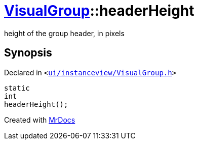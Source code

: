 [#VisualGroup-headerHeight]
= xref:VisualGroup.adoc[VisualGroup]::headerHeight
:relfileprefix: ../
:mrdocs:


height of the group header, in pixels



== Synopsis

Declared in `&lt;https://github.com/PrismLauncher/PrismLauncher/blob/develop/ui/instanceview/VisualGroup.h#L79[ui&sol;instanceview&sol;VisualGroup&period;h]&gt;`

[source,cpp,subs="verbatim,replacements,macros,-callouts"]
----
static
int
headerHeight();
----



[.small]#Created with https://www.mrdocs.com[MrDocs]#
